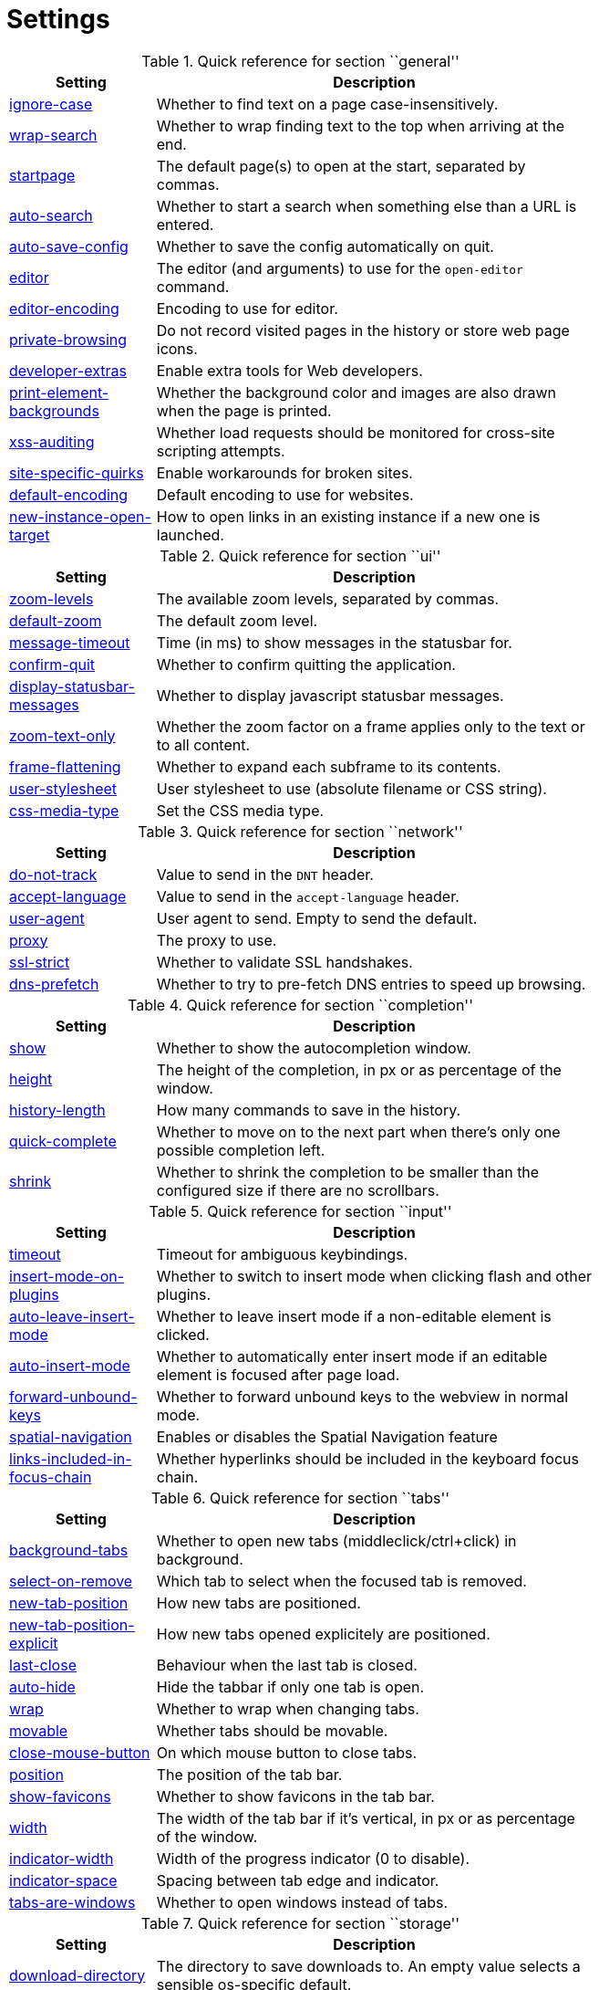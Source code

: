 = Settings

.Quick reference for section ``general''
[options="header",width="75%",cols="25%,75%"]
|==============
|Setting|Description
|<<general-ignore-case,ignore-case>>|Whether to find text on a page case-insensitively.
|<<general-wrap-search,wrap-search>>|Whether to wrap finding text to the top when arriving at the end.
|<<general-startpage,startpage>>|The default page(s) to open at the start, separated by commas.
|<<general-auto-search,auto-search>>|Whether to start a search when something else than a URL is entered.
|<<general-auto-save-config,auto-save-config>>|Whether to save the config automatically on quit.
|<<general-editor,editor>>|The editor (and arguments) to use for the `open-editor` command.
|<<general-editor-encoding,editor-encoding>>|Encoding to use for editor.
|<<general-private-browsing,private-browsing>>|Do not record visited pages in the history or store web page icons.
|<<general-developer-extras,developer-extras>>|Enable extra tools for Web developers.
|<<general-print-element-backgrounds,print-element-backgrounds>>|Whether the background color and images are also drawn when the page is printed.
|<<general-xss-auditing,xss-auditing>>|Whether load requests should be monitored for cross-site scripting attempts.
|<<general-site-specific-quirks,site-specific-quirks>>|Enable workarounds for broken sites.
|<<general-default-encoding,default-encoding>>|Default encoding to use for websites.
|<<general-new-instance-open-target,new-instance-open-target>>|How to open links in an existing instance if a new one is launched.
|==============

.Quick reference for section ``ui''
[options="header",width="75%",cols="25%,75%"]
|==============
|Setting|Description
|<<ui-zoom-levels,zoom-levels>>|The available zoom levels, separated by commas.
|<<ui-default-zoom,default-zoom>>|The default zoom level.
|<<ui-message-timeout,message-timeout>>|Time (in ms) to show messages in the statusbar for.
|<<ui-confirm-quit,confirm-quit>>|Whether to confirm quitting the application.
|<<ui-display-statusbar-messages,display-statusbar-messages>>|Whether to display javascript statusbar messages.
|<<ui-zoom-text-only,zoom-text-only>>|Whether the zoom factor on a frame applies only to the text or to all content.
|<<ui-frame-flattening,frame-flattening>>|Whether to  expand each subframe to its contents.
|<<ui-user-stylesheet,user-stylesheet>>|User stylesheet to use (absolute filename or CSS string).
|<<ui-css-media-type,css-media-type>>|Set the CSS media type.
|==============

.Quick reference for section ``network''
[options="header",width="75%",cols="25%,75%"]
|==============
|Setting|Description
|<<network-do-not-track,do-not-track>>|Value to send in the `DNT` header.
|<<network-accept-language,accept-language>>|Value to send in the `accept-language` header.
|<<network-user-agent,user-agent>>|User agent to send. Empty to send the default.
|<<network-proxy,proxy>>|The proxy to use.
|<<network-ssl-strict,ssl-strict>>|Whether to validate SSL handshakes.
|<<network-dns-prefetch,dns-prefetch>>|Whether to try to pre-fetch DNS entries to speed up browsing.
|==============

.Quick reference for section ``completion''
[options="header",width="75%",cols="25%,75%"]
|==============
|Setting|Description
|<<completion-show,show>>|Whether to show the autocompletion window.
|<<completion-height,height>>|The height of the completion, in px or as percentage of the window.
|<<completion-history-length,history-length>>|How many commands to save in the history.
|<<completion-quick-complete,quick-complete>>|Whether to move on to the next part when there's only one possible completion left.
|<<completion-shrink,shrink>>|Whether to shrink the completion to be smaller than the configured size if there are no scrollbars.
|==============

.Quick reference for section ``input''
[options="header",width="75%",cols="25%,75%"]
|==============
|Setting|Description
|<<input-timeout,timeout>>|Timeout for ambiguous keybindings.
|<<input-insert-mode-on-plugins,insert-mode-on-plugins>>|Whether to switch to insert mode when clicking flash and other plugins.
|<<input-auto-leave-insert-mode,auto-leave-insert-mode>>|Whether to leave insert mode if a non-editable element is clicked.
|<<input-auto-insert-mode,auto-insert-mode>>|Whether to automatically enter insert mode if an editable element is focused after page load.
|<<input-forward-unbound-keys,forward-unbound-keys>>|Whether to forward unbound keys to the webview in normal mode.
|<<input-spatial-navigation,spatial-navigation>>|Enables or disables the Spatial Navigation feature
|<<input-links-included-in-focus-chain,links-included-in-focus-chain>>|Whether hyperlinks should be included in the keyboard focus chain.
|==============

.Quick reference for section ``tabs''
[options="header",width="75%",cols="25%,75%"]
|==============
|Setting|Description
|<<tabs-background-tabs,background-tabs>>|Whether to open new tabs (middleclick/ctrl+click) in background.
|<<tabs-select-on-remove,select-on-remove>>|Which tab to select when the focused tab is removed.
|<<tabs-new-tab-position,new-tab-position>>|How new tabs are positioned.
|<<tabs-new-tab-position-explicit,new-tab-position-explicit>>|How new tabs opened explicitely are positioned.
|<<tabs-last-close,last-close>>|Behaviour when the last tab is closed.
|<<tabs-auto-hide,auto-hide>>|Hide the tabbar if only one tab is open.
|<<tabs-wrap,wrap>>|Whether to wrap when changing tabs.
|<<tabs-movable,movable>>|Whether tabs should be movable.
|<<tabs-close-mouse-button,close-mouse-button>>|On which mouse button to close tabs.
|<<tabs-position,position>>|The position of the tab bar.
|<<tabs-show-favicons,show-favicons>>|Whether to show favicons in the tab bar.
|<<tabs-width,width>>|The width of the tab bar if it's vertical, in px or as percentage of the window.
|<<tabs-indicator-width,indicator-width>>|Width of the progress indicator (0 to disable).
|<<tabs-indicator-space,indicator-space>>|Spacing between tab edge and indicator.
|<<tabs-tabs-are-windows,tabs-are-windows>>|Whether to open windows instead of tabs.
|==============

.Quick reference for section ``storage''
[options="header",width="75%",cols="25%,75%"]
|==============
|Setting|Description
|<<storage-download-directory,download-directory>>|The directory to save downloads to. An empty value selects a sensible os-specific default.
|<<storage-maximum-pages-in-cache,maximum-pages-in-cache>>|The maximum number of pages to hold in the memory page cache.
|<<storage-object-cache-capacities,object-cache-capacities>>|The capacities for the memory cache for dead objects such as stylesheets or scripts. Syntax: cacheMinDeadCapacity, cacheMaxDead, totalCapacity.
|<<storage-offline-storage-default-quota,offline-storage-default-quota>>|Default quota for new offline storage databases.
|<<storage-offline-web-application-cache-quota,offline-web-application-cache-quota>>|Quota for the offline web application cache.
|<<storage-offline-storage-database,offline-storage-database>>|Whether support for the HTML 5 offline storage feature is enabled.
|<<storage-offline-web-application-storage,offline-web-application-storage>>|Whether support for the HTML 5 web application cache feature is enabled.
|<<storage-local-storage,local-storage>>|Whether support for the HTML 5 local storage feature is enabled.
|<<storage-cache-size,cache-size>>|Size of the HTTP network cache.
|==============

.Quick reference for section ``permissions''
[options="header",width="75%",cols="25%,75%"]
|==============
|Setting|Description
|<<permissions-allow-images,allow-images>>|Whether images are automatically loaded in web pages.
|<<permissions-allow-javascript,allow-javascript>>|Enables or disables the running of JavaScript programs.
|<<permissions-allow-plugins,allow-plugins>>|Enables or disables plugins in Web pages.
|<<permissions-javascript-can-open-windows,javascript-can-open-windows>>|Whether JavaScript programs can open new windows.
|<<permissions-javascript-can-close-windows,javascript-can-close-windows>>|Whether JavaScript programs can close windows.
|<<permissions-javascript-can-access-clipboard,javascript-can-access-clipboard>>|Whether JavaScript programs can read or write to the clipboard.
|<<permissions-local-content-can-access-remote-urls,local-content-can-access-remote-urls>>|Whether locally loaded documents are allowed to access remote urls.
|<<permissions-local-content-can-access-file-urls,local-content-can-access-file-urls>>|Whether locally loaded documents are allowed to access other local urls.
|<<permissions-cookies-accept,cookies-accept>>|Whether to accept cookies.
|<<permissions-cookies-store,cookies-store>>|Whether to store cookies.
|<<permissions-host-block-lists,host-block-lists>>|List of URLs of lists which contain hosts to block.
|==============

.Quick reference for section ``hints''
[options="header",width="75%",cols="25%,75%"]
|==============
|Setting|Description
|<<hints-border,border>>|CSS border value for hints.
|<<hints-opacity,opacity>>|Opacity for hints.
|<<hints-mode,mode>>|Mode to use for hints.
|<<hints-chars,chars>>|Chars used for hint strings.
|<<hints-uppercase,uppercase>>|Make chars in hint strings uppercase.
|<<hints-auto-follow,auto-follow>>|Whether to auto-follow a hint if there's only one left.
|<<hints-next-regexes,next-regexes>>|A comma-separated list of regexes to use for 'next' links.
|<<hints-prev-regexes,prev-regexes>>|A comma-separated list of regexes to use for 'prev' links.
|==============

.Quick reference for section ``colors''
[options="header",width="75%",cols="25%,75%"]
|==============
|Setting|Description
|<<colors-completion.fg,completion.fg>>|Text color of the completion widget.
|<<colors-completion.bg,completion.bg>>|Background color of the completion widget.
|<<colors-completion.item.bg,completion.item.bg>>|Background color of completion widget items.
|<<colors-completion.category.fg,completion.category.fg>>|Foreground color of completion widget category headers.
|<<colors-completion.category.bg,completion.category.bg>>|Background color of the completion widget category headers.
|<<colors-completion.category.border.top,completion.category.border.top>>|Top border color of the completion widget category headers.
|<<colors-completion.category.border.bottom,completion.category.border.bottom>>|Bottom border color of the completion widget category headers.
|<<colors-completion.item.selected.fg,completion.item.selected.fg>>|Foreground color of the selected completion item.
|<<colors-completion.item.selected.bg,completion.item.selected.bg>>|Background color of the selected completion item.
|<<colors-completion.item.selected.border.top,completion.item.selected.border.top>>|Top border color of the completion widget category headers.
|<<colors-completion.item.selected.border.bottom,completion.item.selected.border.bottom>>|Bottom border color of the selected completion item.
|<<colors-completion.match.fg,completion.match.fg>>|Foreground color of the matched text in the completion.
|<<colors-statusbar.bg,statusbar.bg>>|Foreground color of the statusbar.
|<<colors-statusbar.fg,statusbar.fg>>|Foreground color of the statusbar.
|<<colors-statusbar.bg.error,statusbar.bg.error>>|Background color of the statusbar if there was an error.
|<<colors-statusbar.bg.prompt,statusbar.bg.prompt>>|Background color of the statusbar if there is a prompt.
|<<colors-statusbar.bg.insert,statusbar.bg.insert>>|Background color of the statusbar in insert mode.
|<<colors-statusbar.progress.bg,statusbar.progress.bg>>|Background color of the progress bar.
|<<colors-statusbar.url.fg,statusbar.url.fg>>|Default foreground color of the URL in the statusbar.
|<<colors-statusbar.url.fg.success,statusbar.url.fg.success>>|Foreground color of the URL in the statusbar on successful load.
|<<colors-statusbar.url.fg.error,statusbar.url.fg.error>>|Foreground color of the URL in the statusbar on error.
|<<colors-statusbar.url.fg.warn,statusbar.url.fg.warn>>|Foreground color of the URL in the statusbar when there's a warning.
|<<colors-statusbar.url.fg.hover,statusbar.url.fg.hover>>|Foreground color of the URL in the statusbar for hovered links.
|<<colors-tab.fg.odd,tab.fg.odd>>|Foreground color of unselected odd tabs.
|<<colors-tab.fg.even,tab.fg.even>>|Foreground color of unselected even tabs.
|<<colors-tab.fg.selected,tab.fg.selected>>|Foreground color of selected tabs.
|<<colors-tab.bg.odd,tab.bg.odd>>|Background color of unselected odd tabs.
|<<colors-tab.bg.even,tab.bg.even>>|Background color of unselected even tabs.
|<<colors-tab.bg.selected,tab.bg.selected>>|Background color of selected tabs.
|<<colors-tab.bg.bar,tab.bg.bar>>|Background color of the tabbar.
|<<colors-tab.indicator.start,tab.indicator.start>>|Color gradient start for the tab indicator.
|<<colors-tab.indicator.stop,tab.indicator.stop>>|Color gradient end for the tab indicator.
|<<colors-tab.indicator.error,tab.indicator.error>>|Color for the tab indicator on errors..
|<<colors-tab.indicator.system,tab.indicator.system>>|Color gradient interpolation system for the tab indicator.
|<<colors-tab.seperator,tab.seperator>>|Color for the tab seperator.
|<<colors-hints.fg,hints.fg>>|Font color for hints.
|<<colors-hints.fg.match,hints.fg.match>>|Font color for the matched part of hints.
|<<colors-hints.bg,hints.bg>>|Background color for hints.
|<<colors-downloads.fg,downloads.fg>>|Foreground color for downloads.
|<<colors-downloads.bg.bar,downloads.bg.bar>>|Background color for the download bar.
|<<colors-downloads.bg.start,downloads.bg.start>>|Color gradient start for downloads.
|<<colors-downloads.bg.stop,downloads.bg.stop>>|Color gradient end for downloads.
|<<colors-downloads.bg.system,downloads.bg.system>>|Color gradient interpolation system for downloads.
|<<colors-downloads.bg.error,downloads.bg.error>>|Background color for downloads with errors.
|==============

.Quick reference for section ``fonts''
[options="header",width="75%",cols="25%,75%"]
|==============
|Setting|Description
|<<fonts-_monospace,_monospace>>|Default monospace fonts.
|<<fonts-completion,completion>>|Font used in the completion widget.
|<<fonts-tabbar,tabbar>>|Font used in the tabbar.
|<<fonts-statusbar,statusbar>>|Font used in the statusbar.
|<<fonts-downloads,downloads>>|Font used for the downloadbar.
|<<fonts-hints,hints>>|Font used for the hints.
|<<fonts-debug-console,debug-console>>|Font used for the debugging console.
|<<fonts-web-family-standard,web-family-standard>>|Font family for standard fonts.
|<<fonts-web-family-fixed,web-family-fixed>>|Font family for fixed fonts.
|<<fonts-web-family-serif,web-family-serif>>|Font family for serif fonts.
|<<fonts-web-family-sans-serif,web-family-sans-serif>>|Font family for sans-serif fonts.
|<<fonts-web-family-cursive,web-family-cursive>>|Font family for cursive fonts.
|<<fonts-web-family-fantasy,web-family-fantasy>>|Font family for fantasy fonts.
|<<fonts-web-size-minimum,web-size-minimum>>|The hard minimum font size.
|<<fonts-web-size-minimum-logical,web-size-minimum-logical>>|The minimum logical font size that is applied when zooming out.
|<<fonts-web-size-default,web-size-default>>|The default font size for regular text.
|<<fonts-web-size-default-fixed,web-size-default-fixed>>|The default font size for fixed-pitch text.
|==============

== general
General/miscellaneous options.

[[general-ignore-case]]
=== ignore-case
Whether to find text on a page case-insensitively.

Default: +pass:[smart]+

[[general-wrap-search]]
=== wrap-search
Whether to wrap finding text to the top when arriving at the end.

Default: +pass:[true]+

[[general-startpage]]
=== startpage
The default page(s) to open at the start, separated by commas.

Default: +pass:[http://www.duckduckgo.com]+

[[general-auto-search]]
=== auto-search
Whether to start a search when something else than a URL is entered.

Valid values:

 * +naive+: Use simple/naive check.
 * +dns+: Use DNS requests (might be slow!).
 * +false+: Never search automatically.

Default: +pass:[naive]+

[[general-auto-save-config]]
=== auto-save-config
Whether to save the config automatically on quit.

Default: +pass:[true]+

[[general-editor]]
=== editor
The editor (and arguments) to use for the `open-editor` command.

Use `{}` for the filename. The value gets split like in a shell, so you can use `"` or `'` to quote arguments.

Default: +pass:[gvim -f &quot;{}&quot;]+

[[general-editor-encoding]]
=== editor-encoding
Encoding to use for editor.

Default: +pass:[utf-8]+

[[general-private-browsing]]
=== private-browsing
Do not record visited pages in the history or store web page icons.

Default: +pass:[false]+

[[general-developer-extras]]
=== developer-extras
Enable extra tools for Web developers.

This needs to be enabled for `:inspector` to work and also adds an _Inspect_ entry to the context menu.

Default: +pass:[false]+

[[general-print-element-backgrounds]]
=== print-element-backgrounds
Whether the background color and images are also drawn when the page is printed.

Default: +pass:[true]+

[[general-xss-auditing]]
=== xss-auditing
Whether load requests should be monitored for cross-site scripting attempts.

Suspicious scripts will be blocked and reported in the inspector's JavaScript console. Enabling this feature might have an impact on performance.

Default: +pass:[false]+

[[general-site-specific-quirks]]
=== site-specific-quirks
Enable workarounds for broken sites.

Default: +pass:[true]+

[[general-default-encoding]]
=== default-encoding
Default encoding to use for websites.

The encoding must be a string describing an encoding such as _utf-8_, _iso-8859-1_, etc. If left empty a default value will be used.

Default: empty

[[general-new-instance-open-target]]
=== new-instance-open-target
How to open links in an existing instance if a new one is launched.

Valid values:

 * +tab+: Open a new tab in the existing window and activate it.
 * +tab-silent+: Open a new tab in the existing window without activating it.
 * +window+: Open in a new window.

Default: +pass:[window]+

== ui
General options related to the user interface.

[[ui-zoom-levels]]
=== zoom-levels
The available zoom levels, separated by commas.

Default: +pass:[25%,33%,50%,67%,75%,90%,100%,110%,125%,150%,175%,200%,250%,300%,400%,500%]+

[[ui-default-zoom]]
=== default-zoom
The default zoom level.

Default: +pass:[100%]+

[[ui-message-timeout]]
=== message-timeout
Time (in ms) to show messages in the statusbar for.

Default: +pass:[2000]+

[[ui-confirm-quit]]
=== confirm-quit
Whether to confirm quitting the application.

Valid values:

 * +always+: Always show a confirmation.
 * +multiple-tabs+: Show a confirmation if multiple tabs are opened.
 * +never+: Never show a confirmation.

Default: +pass:[never]+

[[ui-display-statusbar-messages]]
=== display-statusbar-messages
Whether to display javascript statusbar messages.

Default: +pass:[false]+

[[ui-zoom-text-only]]
=== zoom-text-only
Whether the zoom factor on a frame applies only to the text or to all content.

Default: +pass:[false]+

[[ui-frame-flattening]]
=== frame-flattening
Whether to  expand each subframe to its contents.

This will flatten all the frames to become one scrollable page.

Default: +pass:[false]+

[[ui-user-stylesheet]]
=== user-stylesheet
User stylesheet to use (absolute filename or CSS string).

Default: +pass:[::-webkit-scrollbar { width: 0px; height: 0px; }]+

[[ui-css-media-type]]
=== css-media-type
Set the CSS media type.

Default: empty

== network
Settings related to the network.

[[network-do-not-track]]
=== do-not-track
Value to send in the `DNT` header.

Default: +pass:[true]+

[[network-accept-language]]
=== accept-language
Value to send in the `accept-language` header.

Default: +pass:[en-US,en]+

[[network-user-agent]]
=== user-agent
User agent to send. Empty to send the default.

Default: empty

[[network-proxy]]
=== proxy
The proxy to use.

In addition to the listed values, you can use a `socks://...` or `http://...` URL.

Valid values:

 * +system+: Use the system wide proxy.
 * +none+: Don't use any proxy

Default: +pass:[system]+

[[network-ssl-strict]]
=== ssl-strict
Whether to validate SSL handshakes.

Default: +pass:[true]+

[[network-dns-prefetch]]
=== dns-prefetch
Whether to try to pre-fetch DNS entries to speed up browsing.

Default: +pass:[true]+

== completion
Options related to completion and command history.

[[completion-show]]
=== show
Whether to show the autocompletion window.

Default: +pass:[true]+

[[completion-height]]
=== height
The height of the completion, in px or as percentage of the window.

Default: +pass:[50%]+

[[completion-history-length]]
=== history-length
How many commands to save in the history.

0: no history / -1: unlimited

Default: +pass:[100]+

[[completion-quick-complete]]
=== quick-complete
Whether to move on to the next part when there's only one possible completion left.

Default: +pass:[true]+

[[completion-shrink]]
=== shrink
Whether to shrink the completion to be smaller than the configured size if there are no scrollbars.

Default: +pass:[false]+

== input
Options related to input modes.

[[input-timeout]]
=== timeout
Timeout for ambiguous keybindings.

Default: +pass:[500]+

[[input-insert-mode-on-plugins]]
=== insert-mode-on-plugins
Whether to switch to insert mode when clicking flash and other plugins.

Default: +pass:[false]+

[[input-auto-leave-insert-mode]]
=== auto-leave-insert-mode
Whether to leave insert mode if a non-editable element is clicked.

Default: +pass:[true]+

[[input-auto-insert-mode]]
=== auto-insert-mode
Whether to automatically enter insert mode if an editable element is focused after page load.

Default: +pass:[false]+

[[input-forward-unbound-keys]]
=== forward-unbound-keys
Whether to forward unbound keys to the webview in normal mode.

Valid values:

 * +all+: Forward all unbound keys.
 * +auto+: Forward unbound non-alphanumeric keys.
 * +none+: Don't forward any keys.

Default: +pass:[auto]+

[[input-spatial-navigation]]
=== spatial-navigation
Enables or disables the Spatial Navigation feature

Spatial navigation consists in the ability to navigate between focusable elements in a Web page, such as hyperlinks and form controls, by using Left, Right, Up and Down arrow keys. For example, if a user presses the Right key, heuristics determine whether there is an element he might be trying to reach towards the right and which element he probably wants.

Default: +pass:[false]+

[[input-links-included-in-focus-chain]]
=== links-included-in-focus-chain
Whether hyperlinks should be included in the keyboard focus chain.

Default: +pass:[true]+

== tabs
Configuration of the tab bar.

[[tabs-background-tabs]]
=== background-tabs
Whether to open new tabs (middleclick/ctrl+click) in background.

Default: +pass:[false]+

[[tabs-select-on-remove]]
=== select-on-remove
Which tab to select when the focused tab is removed.

Valid values:

 * +left+: Select the tab on the left.
 * +right+: Select the tab on the right.
 * +previous+: Select the previously selected tab.

Default: +pass:[right]+

[[tabs-new-tab-position]]
=== new-tab-position
How new tabs are positioned.

Valid values:

 * +left+: On the left of the current tab.
 * +right+: On the right of the current tab.
 * +first+: At the left end.
 * +last+: At the right end.

Default: +pass:[right]+

[[tabs-new-tab-position-explicit]]
=== new-tab-position-explicit
How new tabs opened explicitely are positioned.

Valid values:

 * +left+: On the left of the current tab.
 * +right+: On the right of the current tab.
 * +first+: At the left end.
 * +last+: At the right end.

Default: +pass:[last]+

[[tabs-last-close]]
=== last-close
Behaviour when the last tab is closed.

Valid values:

 * +ignore+: Don't do anything.
 * +blank+: Load a blank page.
 * +close+: Close the window.

Default: +pass:[ignore]+

[[tabs-auto-hide]]
=== auto-hide
Hide the tabbar if only one tab is open.

Default: +pass:[false]+

[[tabs-wrap]]
=== wrap
Whether to wrap when changing tabs.

Default: +pass:[true]+

[[tabs-movable]]
=== movable
Whether tabs should be movable.

Default: +pass:[true]+

[[tabs-close-mouse-button]]
=== close-mouse-button
On which mouse button to close tabs.

Valid values:

 * +right+: Close tabs on right-click.
 * +middle+: Close tabs on middle-click.
 * +none+: Don't close tabs using the mouse.

Default: +pass:[middle]+

[[tabs-position]]
=== position
The position of the tab bar.

Valid values:

 * +north+
 * +south+
 * +east+
 * +west+

Default: +pass:[north]+

[[tabs-show-favicons]]
=== show-favicons
Whether to show favicons in the tab bar.

Default: +pass:[true]+

[[tabs-width]]
=== width
The width of the tab bar if it's vertical, in px or as percentage of the window.

Default: +pass:[20%]+

[[tabs-indicator-width]]
=== indicator-width
Width of the progress indicator (0 to disable).

Default: +pass:[3]+

[[tabs-indicator-space]]
=== indicator-space
Spacing between tab edge and indicator.

Default: +pass:[3]+

[[tabs-tabs-are-windows]]
=== tabs-are-windows
Whether to open windows instead of tabs.

Default: +pass:[false]+

== storage
Settings related to cache and storage.

[[storage-download-directory]]
=== download-directory
The directory to save downloads to. An empty value selects a sensible os-specific default.

Default: empty

[[storage-maximum-pages-in-cache]]
=== maximum-pages-in-cache
The maximum number of pages to hold in the memory page cache.

The Page Cache allows for a nicer user experience when navigating forth or back to pages in the forward/back history, by pausing and resuming up to _n_ pages.

For more information about the feature, please refer to: http://webkit.org/blog/427/webkit-page-cache-i-the-basics/

Default: empty

[[storage-object-cache-capacities]]
=== object-cache-capacities
The capacities for the memory cache for dead objects such as stylesheets or scripts. Syntax: cacheMinDeadCapacity, cacheMaxDead, totalCapacity.

The _cacheMinDeadCapacity_ specifies the minimum number of bytes that dead objects should consume when the cache is under pressure.

_cacheMaxDead_ is the maximum number of bytes that dead objects should consume when the cache is *not* under pressure.

_totalCapacity_ specifies the maximum number of bytes that the cache should consume *overall*.

Default: empty

[[storage-offline-storage-default-quota]]
=== offline-storage-default-quota
Default quota for new offline storage databases.

Default: empty

[[storage-offline-web-application-cache-quota]]
=== offline-web-application-cache-quota
Quota for the offline web application cache.

Default: empty

[[storage-offline-storage-database]]
=== offline-storage-database
Whether support for the HTML 5 offline storage feature is enabled.

Default: +pass:[true]+

[[storage-offline-web-application-storage]]
=== offline-web-application-storage
Whether support for the HTML 5 web application cache feature is enabled.

An application cache acts like an HTTP cache in some sense. For documents that use the application cache via JavaScript, the loader engine will first ask the application cache for the contents, before hitting the network.

The feature is described in details at: http://dev.w3.org/html5/spec/Overview.html#appcache

Default: +pass:[true]+

[[storage-local-storage]]
=== local-storage
Whether support for the HTML 5 local storage feature is enabled.

Default: +pass:[true]+

[[storage-cache-size]]
=== cache-size
Size of the HTTP network cache.

Default: +pass:[52428800]+

== permissions
Loaded plugins/scripts and allowed actions.

[[permissions-allow-images]]
=== allow-images
Whether images are automatically loaded in web pages.

Default: +pass:[true]+

[[permissions-allow-javascript]]
=== allow-javascript
Enables or disables the running of JavaScript programs.

Default: +pass:[true]+

[[permissions-allow-plugins]]
=== allow-plugins
Enables or disables plugins in Web pages.

Qt plugins with a mimetype such as "application/x-qt-plugin" are not affected by this setting.

Default: +pass:[false]+

[[permissions-javascript-can-open-windows]]
=== javascript-can-open-windows
Whether JavaScript programs can open new windows.

Default: +pass:[false]+

[[permissions-javascript-can-close-windows]]
=== javascript-can-close-windows
Whether JavaScript programs can close windows.

Default: +pass:[false]+

[[permissions-javascript-can-access-clipboard]]
=== javascript-can-access-clipboard
Whether JavaScript programs can read or write to the clipboard.

Default: +pass:[false]+

[[permissions-local-content-can-access-remote-urls]]
=== local-content-can-access-remote-urls
Whether locally loaded documents are allowed to access remote urls.

Default: +pass:[false]+

[[permissions-local-content-can-access-file-urls]]
=== local-content-can-access-file-urls
Whether locally loaded documents are allowed to access other local urls.

Default: +pass:[true]+

[[permissions-cookies-accept]]
=== cookies-accept
Whether to accept cookies.

Valid values:

 * +default+: Default QtWebKit behaviour.
 * +never+: Don't accept cookies at all.

Default: +pass:[default]+

[[permissions-cookies-store]]
=== cookies-store
Whether to store cookies.

Default: +pass:[true]+

[[permissions-host-block-lists]]
=== host-block-lists
List of URLs of lists which contain hosts to block.

The file can be in one of the following formats:

- An '/etc/hosts'-like file
- One host per line
- A zip-file of any of the above, with either only one file, or a file named 'hosts' (with any extension).

Default: +pass:[http://www.malwaredomainlist.com/hostslist/hosts.txt,http://someonewhocares.org/hosts/hosts,http://winhelp2002.mvps.org/hosts.zip,http://malwaredomains.lehigh.edu/files/justdomains.zip,http://pgl.yoyo.org/adservers/serverlist.php?hostformat=hosts&amp;mimetype=plaintext,http://hosts-file.net/download/hosts.zip]+

== hints
Hinting settings.

[[hints-border]]
=== border
CSS border value for hints.

Default: +pass:[1px solid #E3BE23]+

[[hints-opacity]]
=== opacity
Opacity for hints.

Default: +pass:[0.7]+

[[hints-mode]]
=== mode
Mode to use for hints.

Valid values:

 * +number+: Use numeric hints.
 * +letter+: Use the chars in the hints -> chars setting.

Default: +pass:[letter]+

[[hints-chars]]
=== chars
Chars used for hint strings.

Default: +pass:[asdfghjkl]+

[[hints-uppercase]]
=== uppercase
Make chars in hint strings uppercase.

Default: +pass:[false]+

[[hints-auto-follow]]
=== auto-follow
Whether to auto-follow a hint if there's only one left.

Default: +pass:[true]+

[[hints-next-regexes]]
=== next-regexes
A comma-separated list of regexes to use for 'next' links.

Default: +pass:[\bnext\b,\bmore\b,\bnewer\b,\b[&gt;→≫]\b,\b(&gt;&gt;|»)\b]+

[[hints-prev-regexes]]
=== prev-regexes
A comma-separated list of regexes to use for 'prev' links.

Default: +pass:[\bprev(ious)?\b,\bback\b,\bolder\b,\b[&lt;←≪]\b,\b(&lt;&lt;|«)\b]+

== searchengines
Definitions of search engines which can be used via the address bar.
The searchengine named `DEFAULT` is used when `general -> auto-search` is true and something else than a URL was entered to be opened. Other search engines can be used via the bang-syntax, e.g. `:open qutebrowser !google`. The string `{}` will be replaced by the search term, use `{{` and `}}` for literal `{`/`}` signs.

== aliases
Aliases for commands.
By default, no aliases are defined. Example which adds a new command `:qtb` to open qutebrowsers website:

`qtb = open http://www.qutebrowser.org/`

== colors
Colors used in the UI.
A value can be in one of the following format:

 * `#RGB`/`#RRGGBB`/`#RRRGGGBBB`/`#RRRRGGGGBBBB`
 * A SVG color name as specified in http://www.w3.org/TR/SVG/types.html#ColorKeywords[the W3C specification].
 * transparent (no color)
 * `rgb(r, g, b)` / `rgba(r, g, b, a)` (values 0-255 or percentages)
 * `hsv(h, s, v)` / `hsva(h, s, v, a)` (values 0-255, hue 0-359)
 * A gradient as explained in http://qt-project.org/doc/qt-4.8/stylesheet-reference.html#list-of-property-types[the Qt documentation] under ``Gradient''.

The `hints.*` values are a special case as they're real CSS colors, not Qt-CSS colors. There, for a gradient, you need to use `-webkit-gradient`, see https://www.webkit.org/blog/175/introducing-css-gradients/[the WebKit documentation].

[[colors-completion.fg]]
=== completion.fg
Text color of the completion widget.

Default: +pass:[white]+

[[colors-completion.bg]]
=== completion.bg
Background color of the completion widget.

Default: +pass:[#333333]+

[[colors-completion.item.bg]]
=== completion.item.bg
Background color of completion widget items.

Default: +pass:[${completion.bg}]+

[[colors-completion.category.fg]]
=== completion.category.fg
Foreground color of completion widget category headers.

Default: +pass:[white]+

[[colors-completion.category.bg]]
=== completion.category.bg
Background color of the completion widget category headers.

Default: +pass:[qlineargradient(x1:0, y1:0, x2:0, y2:1, stop:0 #888888, stop:1 #505050)]+

[[colors-completion.category.border.top]]
=== completion.category.border.top
Top border color of the completion widget category headers.

Default: +pass:[black]+

[[colors-completion.category.border.bottom]]
=== completion.category.border.bottom
Bottom border color of the completion widget category headers.

Default: +pass:[${completion.category.border.top}]+

[[colors-completion.item.selected.fg]]
=== completion.item.selected.fg
Foreground color of the selected completion item.

Default: +pass:[black]+

[[colors-completion.item.selected.bg]]
=== completion.item.selected.bg
Background color of the selected completion item.

Default: +pass:[#e8c000]+

[[colors-completion.item.selected.border.top]]
=== completion.item.selected.border.top
Top border color of the completion widget category headers.

Default: +pass:[#bbbb00]+

[[colors-completion.item.selected.border.bottom]]
=== completion.item.selected.border.bottom
Bottom border color of the selected completion item.

Default: +pass:[${completion.item.selected.border.top}]+

[[colors-completion.match.fg]]
=== completion.match.fg
Foreground color of the matched text in the completion.

Default: +pass:[#ff4444]+

[[colors-statusbar.bg]]
=== statusbar.bg
Foreground color of the statusbar.

Default: +pass:[black]+

[[colors-statusbar.fg]]
=== statusbar.fg
Foreground color of the statusbar.

Default: +pass:[white]+

[[colors-statusbar.bg.error]]
=== statusbar.bg.error
Background color of the statusbar if there was an error.

Default: +pass:[red]+

[[colors-statusbar.bg.prompt]]
=== statusbar.bg.prompt
Background color of the statusbar if there is a prompt.

Default: +pass:[darkblue]+

[[colors-statusbar.bg.insert]]
=== statusbar.bg.insert
Background color of the statusbar in insert mode.

Default: +pass:[darkgreen]+

[[colors-statusbar.progress.bg]]
=== statusbar.progress.bg
Background color of the progress bar.

Default: +pass:[white]+

[[colors-statusbar.url.fg]]
=== statusbar.url.fg
Default foreground color of the URL in the statusbar.

Default: +pass:[${statusbar.fg}]+

[[colors-statusbar.url.fg.success]]
=== statusbar.url.fg.success
Foreground color of the URL in the statusbar on successful load.

Default: +pass:[lime]+

[[colors-statusbar.url.fg.error]]
=== statusbar.url.fg.error
Foreground color of the URL in the statusbar on error.

Default: +pass:[orange]+

[[colors-statusbar.url.fg.warn]]
=== statusbar.url.fg.warn
Foreground color of the URL in the statusbar when there's a warning.

Default: +pass:[yellow]+

[[colors-statusbar.url.fg.hover]]
=== statusbar.url.fg.hover
Foreground color of the URL in the statusbar for hovered links.

Default: +pass:[aqua]+

[[colors-tab.fg.odd]]
=== tab.fg.odd
Foreground color of unselected odd tabs.

Default: +pass:[white]+

[[colors-tab.fg.even]]
=== tab.fg.even
Foreground color of unselected even tabs.

Default: +pass:[white]+

[[colors-tab.fg.selected]]
=== tab.fg.selected
Foreground color of selected tabs.

Default: +pass:[white]+

[[colors-tab.bg.odd]]
=== tab.bg.odd
Background color of unselected odd tabs.

Default: +pass:[grey]+

[[colors-tab.bg.even]]
=== tab.bg.even
Background color of unselected even tabs.

Default: +pass:[darkgrey]+

[[colors-tab.bg.selected]]
=== tab.bg.selected
Background color of selected tabs.

Default: +pass:[black]+

[[colors-tab.bg.bar]]
=== tab.bg.bar
Background color of the tabbar.

Default: +pass:[#555555]+

[[colors-tab.indicator.start]]
=== tab.indicator.start
Color gradient start for the tab indicator.

Default: +pass:[#0000aa]+

[[colors-tab.indicator.stop]]
=== tab.indicator.stop
Color gradient end for the tab indicator.

Default: +pass:[#00aa00]+

[[colors-tab.indicator.error]]
=== tab.indicator.error
Color for the tab indicator on errors..

Default: +pass:[#ff0000]+

[[colors-tab.indicator.system]]
=== tab.indicator.system
Color gradient interpolation system for the tab indicator.

Valid values:

 * +rgb+: Interpolate in the RGB color system.
 * +hsv+: Interpolate in the HSV color system.
 * +hsl+: Interpolate in the HSL color system.

Default: +pass:[rgb]+

[[colors-tab.seperator]]
=== tab.seperator
Color for the tab seperator.

Default: +pass:[#555555]+

[[colors-hints.fg]]
=== hints.fg
Font color for hints.

Default: +pass:[black]+

[[colors-hints.fg.match]]
=== hints.fg.match
Font color for the matched part of hints.

Default: +pass:[green]+

[[colors-hints.bg]]
=== hints.bg
Background color for hints.

Default: +pass:[-webkit-gradient(linear, left top, left bottom, color-stop(0%,#FFF785), color-stop(100%,#FFC542))]+

[[colors-downloads.fg]]
=== downloads.fg
Foreground color for downloads.

Default: +pass:[#ffffff]+

[[colors-downloads.bg.bar]]
=== downloads.bg.bar
Background color for the download bar.

Default: +pass:[black]+

[[colors-downloads.bg.start]]
=== downloads.bg.start
Color gradient start for downloads.

Default: +pass:[#0000aa]+

[[colors-downloads.bg.stop]]
=== downloads.bg.stop
Color gradient end for downloads.

Default: +pass:[#00aa00]+

[[colors-downloads.bg.system]]
=== downloads.bg.system
Color gradient interpolation system for downloads.

Valid values:

 * +rgb+: Interpolate in the RGB color system.
 * +hsv+: Interpolate in the HSV color system.
 * +hsl+: Interpolate in the HSL color system.

Default: +pass:[rgb]+

[[colors-downloads.bg.error]]
=== downloads.bg.error
Background color for downloads with errors.

Default: +pass:[red]+

== fonts
Fonts used for the UI, with optional style/weight/size.

 * Style: `normal`/`italic`/`oblique`
 * Weight: `normal`, `bold`, `100`..`900`
 * Size: _number_ `px`/`pt`

[[fonts-_monospace]]
=== _monospace
Default monospace fonts.

Default: +pass:[Terminus, Monospace, &quot;DejaVu Sans Mono&quot;, Monaco, &quot;Bitstream Vera Sans Mono&quot;, &quot;Andale Mono&quot;, &quot;Liberation Mono&quot;, &quot;Courier New&quot;, Courier, monospace, Fixed, Consolas, Terminal]+

[[fonts-completion]]
=== completion
Font used in the completion widget.

Default: +pass:[8pt ${_monospace}]+

[[fonts-tabbar]]
=== tabbar
Font used in the tabbar.

Default: +pass:[8pt ${_monospace}]+

[[fonts-statusbar]]
=== statusbar
Font used in the statusbar.

Default: +pass:[8pt ${_monospace}]+

[[fonts-downloads]]
=== downloads
Font used for the downloadbar.

Default: +pass:[8pt ${_monospace}]+

[[fonts-hints]]
=== hints
Font used for the hints.

Default: +pass:[bold 12px Monospace]+

[[fonts-debug-console]]
=== debug-console
Font used for the debugging console.

Default: +pass:[8pt ${_monospace}]+

[[fonts-web-family-standard]]
=== web-family-standard
Font family for standard fonts.

Default: empty

[[fonts-web-family-fixed]]
=== web-family-fixed
Font family for fixed fonts.

Default: empty

[[fonts-web-family-serif]]
=== web-family-serif
Font family for serif fonts.

Default: empty

[[fonts-web-family-sans-serif]]
=== web-family-sans-serif
Font family for sans-serif fonts.

Default: empty

[[fonts-web-family-cursive]]
=== web-family-cursive
Font family for cursive fonts.

Default: empty

[[fonts-web-family-fantasy]]
=== web-family-fantasy
Font family for fantasy fonts.

Default: empty

[[fonts-web-size-minimum]]
=== web-size-minimum
The hard minimum font size.

Default: empty

[[fonts-web-size-minimum-logical]]
=== web-size-minimum-logical
The minimum logical font size that is applied when zooming out.

Default: empty

[[fonts-web-size-default]]
=== web-size-default
The default font size for regular text.

Default: empty

[[fonts-web-size-default-fixed]]
=== web-size-default-fixed
The default font size for fixed-pitch text.

Default: empty
